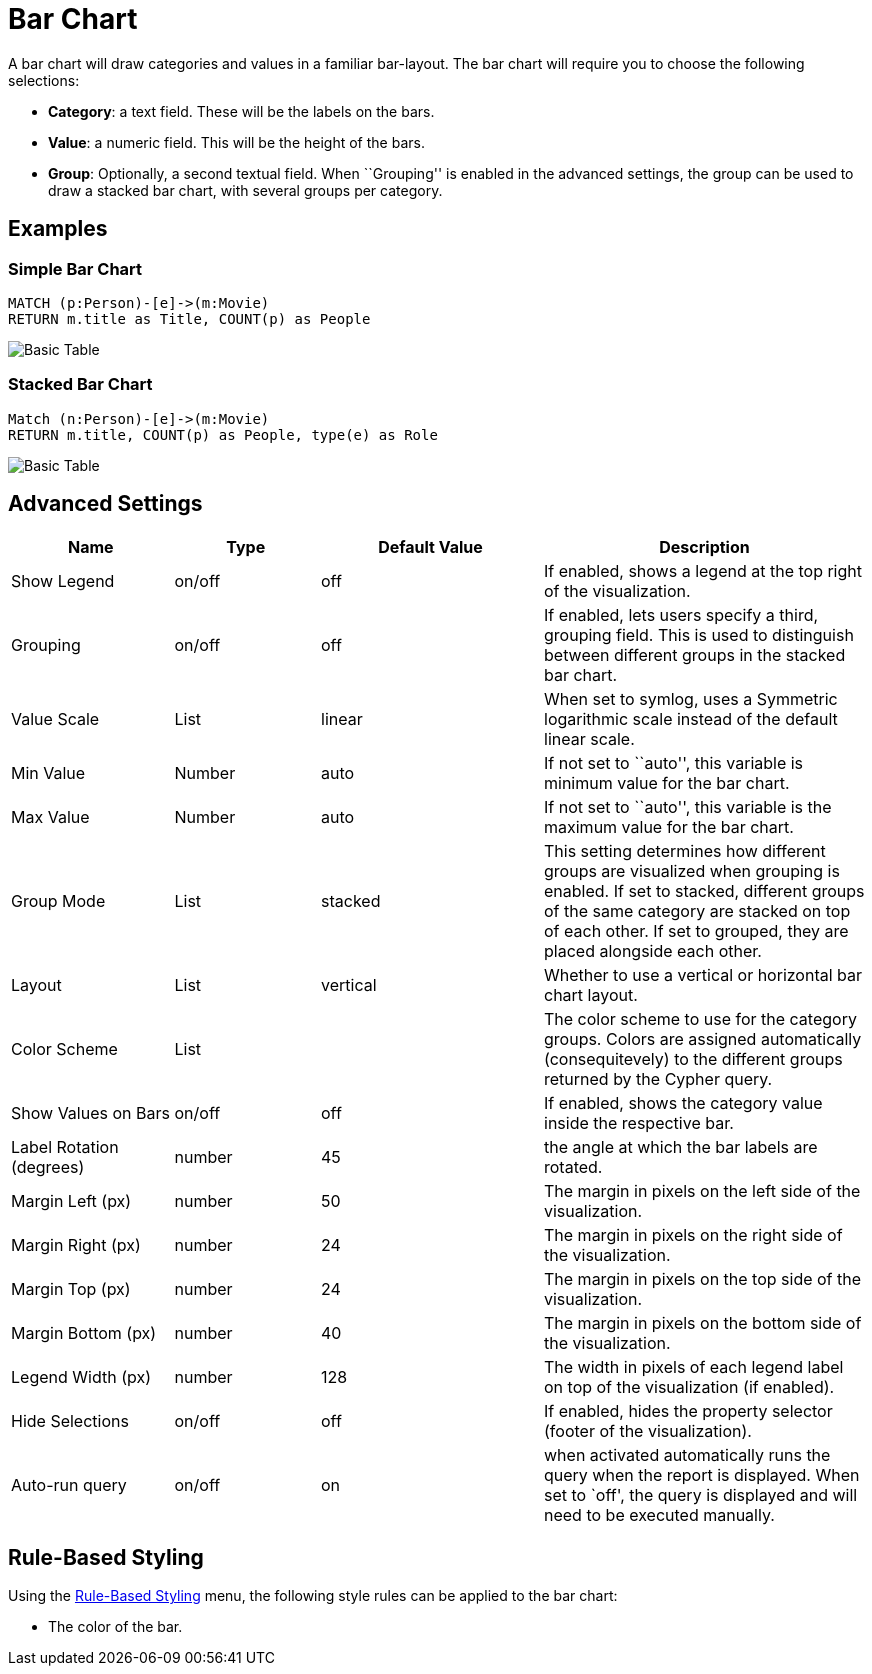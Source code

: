 = Bar Chart

A bar chart will draw categories and values in a familiar bar-layout.
The bar chart will require you to choose the following selections:

* *Category*: a text field. These will be the labels on the bars.
* *Value*: a numeric field. This will be the height of the bars.
* *Group*: Optionally, a second textual field. When ``Grouping'' is
enabled in the advanced settings, the group can be used to draw a
stacked bar chart, with several groups per category.

== Examples

=== Simple Bar Chart

[source,cypher]
----
MATCH (p:Person)-[e]->(m:Movie)
RETURN m.title as Title, COUNT(p) as People
----

image::bar.png[Basic Table]

=== Stacked Bar Chart

[source,cypher]
----
Match (n:Person)-[e]->(m:Movie)
RETURN m.title, COUNT(p) as People, type(e) as Role
----

image::barstacked.png[Basic Table]

== Advanced Settings

[width="100%",cols="19%,17%,26%,38%",options="header",]
|===
|Name |Type |Default Value |Description
|Show Legend |on/off |off |If enabled, shows a legend at the top right
of the visualization.

|Grouping |on/off |off |If enabled, lets users specify a third, grouping
field. This is used to distinguish between different groups in the
stacked bar chart.

|Value Scale |List |linear |When set to symlog, uses a Symmetric
logarithmic scale instead of the default linear scale.

|Min Value |Number |auto |If not set to ``auto'', this variable is
minimum value for the bar chart.

|Max Value |Number |auto |If not set to ``auto'', this variable is the
maximum value for the bar chart.

|Group Mode |List |stacked |This setting determines how different groups
are visualized when grouping is enabled. If set to stacked, different
groups of the same category are stacked on top of each other. If set to
grouped, they are placed alongside each other.

|Layout |List |vertical |Whether to use a vertical or horizontal bar
chart layout.

|Color Scheme |List | |The color scheme to use for the category groups.
Colors are assigned automatically (consequitevely) to the different
groups returned by the Cypher query.

|Show Values on Bars |on/off |off |If enabled, shows the category value
inside the respective bar.

|Label Rotation (degrees) |number |45 |the angle at which the bar labels
are rotated.

|Margin Left (px) |number |50 |The margin in pixels on the left side of
the visualization.

|Margin Right (px) |number |24 |The margin in pixels on the right side
of the visualization.

|Margin Top (px) |number |24 |The margin in pixels on the top side of
the visualization.

|Margin Bottom (px) |number |40 |The margin in pixels on the bottom side
of the visualization.

|Legend Width (px) |number |128 |The width in pixels of each legend
label on top of the visualization (if enabled).

|Hide Selections |on/off |off |If enabled, hides the property selector
(footer of the visualization).

|Auto-run query |on/off |on |when activated automatically runs the query
when the report is displayed. When set to `off', the query is displayed
and will need to be executed manually.
|===

== Rule-Based Styling

Using the link:../#_rule_based_styling[Rule-Based Styling] menu, the
following style rules can be applied to the bar chart: 

- The color of the bar.
